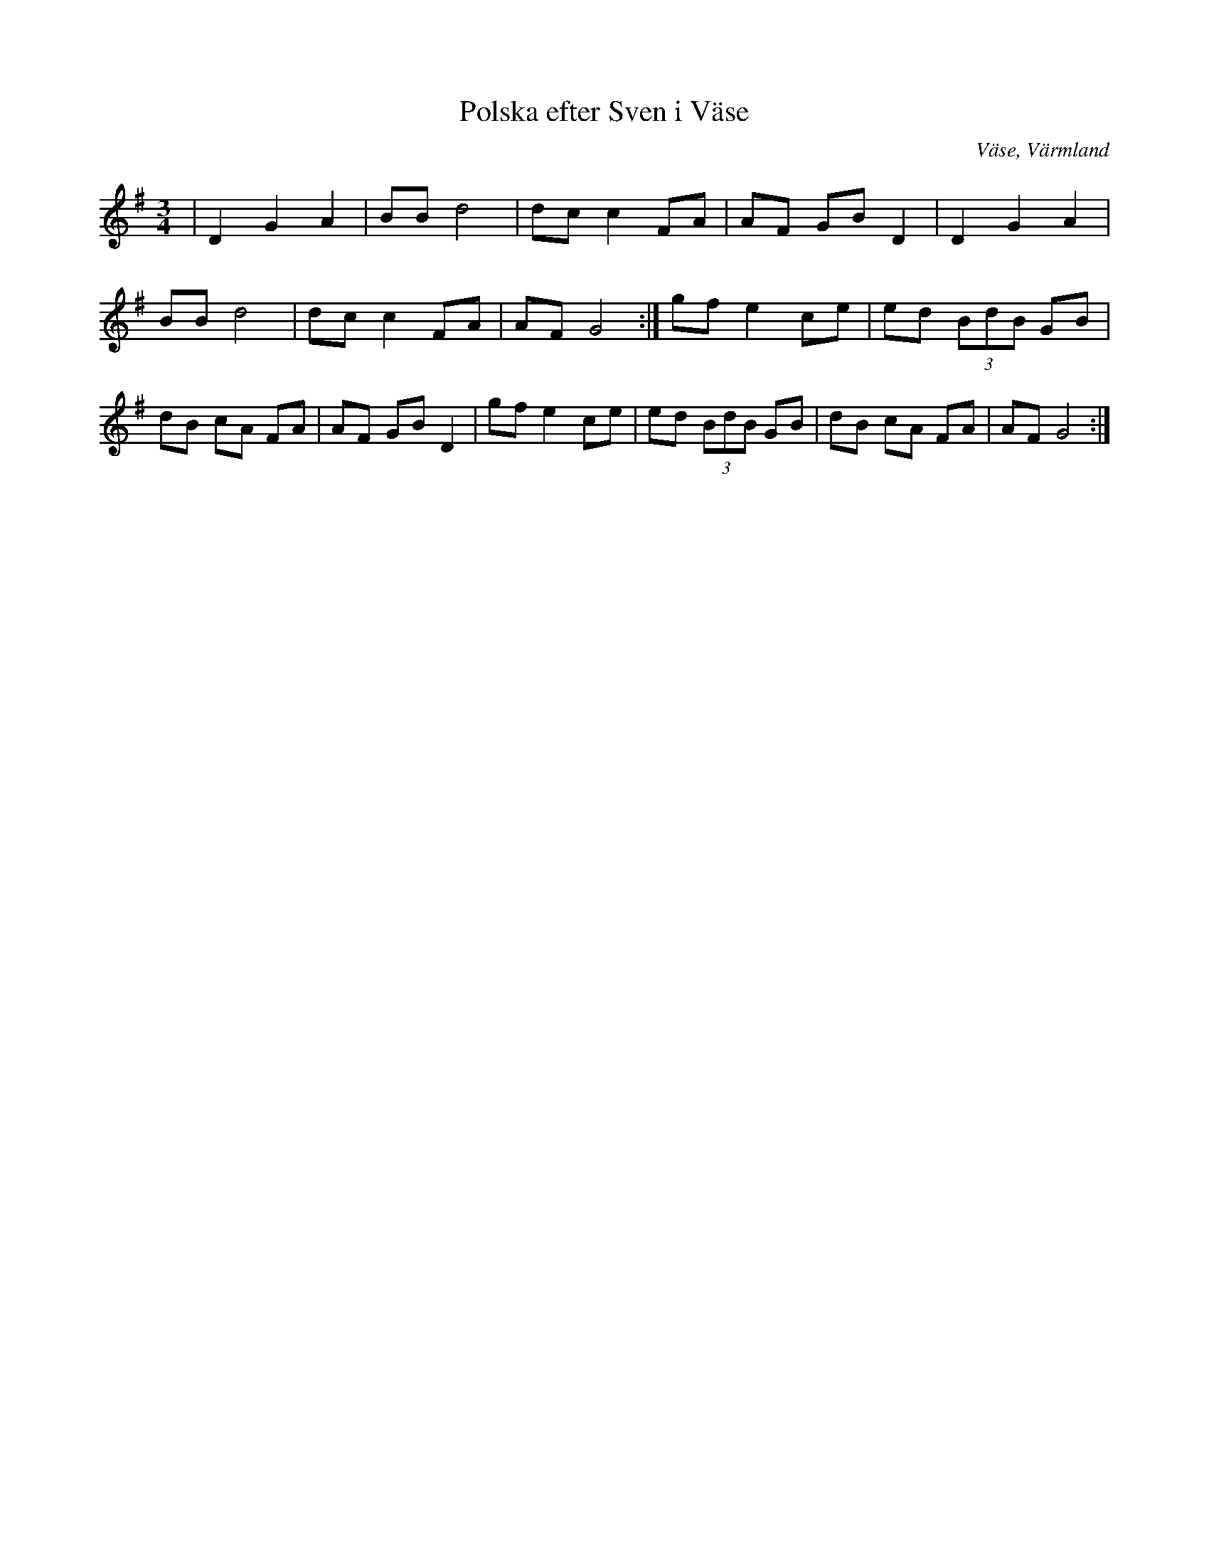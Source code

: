 %%abc-charset utf-8

X:1
T:Polska efter Sven i Väse
R:Polska
S:Efter Sven Larsson
O:Väse, Värmland
B:
Z:ABC-transkribering av Per Saxholm
M:3/4
L:1/8
K:G
|D2G2A2|BBd4|dcc2FA|AF GB D2|D2G2A2|BBd4|dcc2 FA|AF G4:|gf e2 ce|ed (3BdB GB|dB cA FA|AF GB D2|gf e2 ce|ed (3BdB GB|dB cA FA|AF G4:|

